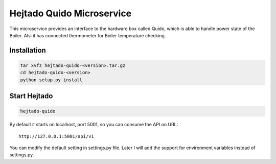 Hejtado Quido Microservice
===========================

This microservice provides an interface to the hardware box called Quido, which is able to handle power state of the Boiler. Alsi it has connected thermometer for Boiler temperature checking.

Installation
-------------

.. code-block:: bash

    tar xvfz hejtado-quido-<version>.tar.gz
    cd hejtado-quido-<version>
    python setup.py install

Start Hejtado
--------------

.. code-block:: bash

    hejtado-quido

By default it starts on localhost, port 5001, so you can consume the API on URL::

    http://127.0.0.1:5001/api/v1

You can modify the default setting in settings.py file. Later I will add the support for environment variables instead of settings.py.
